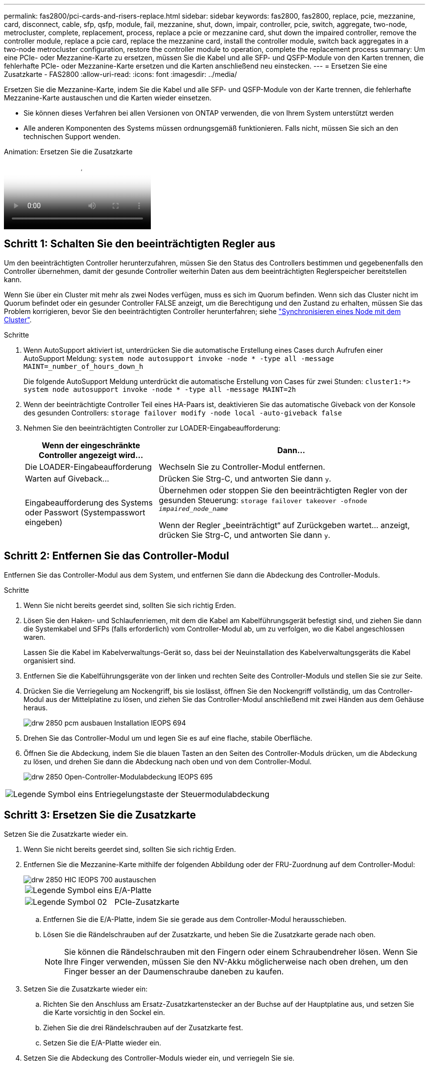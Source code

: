 ---
permalink: fas2800/pci-cards-and-risers-replace.html 
sidebar: sidebar 
keywords: fas2800, fas2800, replace, pcie, mezzanine, card, disconnect, cable, sfp, qsfp, module, fail, mezzanine, shut, down, impair, controller, pcie, switch, aggregate, two-node, metrocluster, complete, replacement, process, replace a pcie or mezzanine card, shut down the impaired controller, remove the controller module, replace a pcie card, replace the mezzanine card, install the controller module, switch back aggregates in a two-node metrocluster configuration, restore the controller module to operation, complete the replacement process 
summary: Um eine PCIe- oder Mezzanine-Karte zu ersetzen, müssen Sie die Kabel und alle SFP- und QSFP-Module von den Karten trennen, die fehlerhafte PCIe- oder Mezzanine-Karte ersetzen und die Karten anschließend neu einstecken. 
---
= Ersetzen Sie eine Zusatzkarte - FAS2800
:allow-uri-read: 
:icons: font
:imagesdir: ../media/


[role="lead"]
Ersetzen Sie die Mezzanine-Karte, indem Sie die Kabel und alle SFP- und QSFP-Module von der Karte trennen, die fehlerhafte Mezzanine-Karte austauschen und die Karten wieder einsetzen.

* Sie können dieses Verfahren bei allen Versionen von ONTAP verwenden, die von Ihrem System unterstützt werden
* Alle anderen Komponenten des Systems müssen ordnungsgemäß funktionieren. Falls nicht, müssen Sie sich an den technischen Support wenden.


.Animation: Ersetzen Sie die Zusatzkarte
video::a8ec891d-f6f6-4479-9ca2-af47017254ff[panopto]


== Schritt 1: Schalten Sie den beeinträchtigten Regler aus

Um den beeinträchtigten Controller herunterzufahren, müssen Sie den Status des Controllers bestimmen und gegebenenfalls den Controller übernehmen, damit der gesunde Controller weiterhin Daten aus dem beeinträchtigten Reglerspeicher bereitstellen kann.

Wenn Sie über ein Cluster mit mehr als zwei Nodes verfügen, muss es sich im Quorum befinden. Wenn sich das Cluster nicht im Quorum befindet oder ein gesunder Controller FALSE anzeigt, um die Berechtigung und den Zustand zu erhalten, müssen Sie das Problem korrigieren, bevor Sie den beeinträchtigten Controller herunterfahren; siehe link:https://docs.netapp.com/us-en/ontap/system-admin/synchronize-node-cluster-task.html?q=Quorum["Synchronisieren eines Node mit dem Cluster"^].

.Schritte
. Wenn AutoSupport aktiviert ist, unterdrücken Sie die automatische Erstellung eines Cases durch Aufrufen einer AutoSupport Meldung: `system node autosupport invoke -node * -type all -message MAINT=_number_of_hours_down_h`
+
Die folgende AutoSupport Meldung unterdrückt die automatische Erstellung von Cases für zwei Stunden: `cluster1:*> system node autosupport invoke -node * -type all -message MAINT=2h`

. Wenn der beeinträchtigte Controller Teil eines HA-Paars ist, deaktivieren Sie das automatische Giveback von der Konsole des gesunden Controllers: `storage failover modify -node local -auto-giveback false`
. Nehmen Sie den beeinträchtigten Controller zur LOADER-Eingabeaufforderung:
+
[cols="1,2"]
|===
| Wenn der eingeschränkte Controller angezeigt wird... | Dann... 


 a| 
Die LOADER-Eingabeaufforderung
 a| 
Wechseln Sie zu Controller-Modul entfernen.



 a| 
Warten auf Giveback...
 a| 
Drücken Sie Strg-C, und antworten Sie dann `y`.



 a| 
Eingabeaufforderung des Systems oder Passwort (Systempasswort eingeben)
 a| 
Übernehmen oder stoppen Sie den beeinträchtigten Regler von der gesunden Steuerung: `storage failover takeover -ofnode _impaired_node_name_`

Wenn der Regler „beeinträchtigt“ auf Zurückgeben wartet... anzeigt, drücken Sie Strg-C, und antworten Sie dann `y`.

|===




== Schritt 2: Entfernen Sie das Controller-Modul

Entfernen Sie das Controller-Modul aus dem System, und entfernen Sie dann die Abdeckung des Controller-Moduls.

.Schritte
. Wenn Sie nicht bereits geerdet sind, sollten Sie sich richtig Erden.
. Lösen Sie den Haken- und Schlaufenriemen, mit dem die Kabel am Kabelführungsgerät befestigt sind, und ziehen Sie dann die Systemkabel und SFPs (falls erforderlich) vom Controller-Modul ab, um zu verfolgen, wo die Kabel angeschlossen waren.
+
Lassen Sie die Kabel im Kabelverwaltungs-Gerät so, dass bei der Neuinstallation des Kabelverwaltungsgeräts die Kabel organisiert sind.

. Entfernen Sie die Kabelführungsgeräte von der linken und rechten Seite des Controller-Moduls und stellen Sie sie zur Seite.
. Drücken Sie die Verriegelung am Nockengriff, bis sie loslässt, öffnen Sie den Nockengriff vollständig, um das Controller-Modul aus der Mittelplatine zu lösen, und ziehen Sie das Controller-Modul anschließend mit zwei Händen aus dem Gehäuse heraus.
+
image::../media/drw_2850_pcm_remove_install_IEOPS-694.svg[drw 2850 pcm ausbauen Installation IEOPS 694]

. Drehen Sie das Controller-Modul um und legen Sie es auf eine flache, stabile Oberfläche.
. Öffnen Sie die Abdeckung, indem Sie die blauen Tasten an den Seiten des Controller-Moduls drücken, um die Abdeckung zu lösen, und drehen Sie dann die Abdeckung nach oben und von dem Controller-Modul.
+
image::../media/drw_2850_open_controller_module_cover_IEOPS-695.svg[drw 2850 Open-Controller-Modulabdeckung IEOPS 695]



[cols="1,3"]
|===


 a| 
image::../media/legend_icon_01.png[Legende Symbol eins]
 a| 
Entriegelungstaste der Steuermodulabdeckung

|===


== Schritt 3: Ersetzen Sie die Zusatzkarte

Setzen Sie die Zusatzkarte wieder ein.

. Wenn Sie nicht bereits geerdet sind, sollten Sie sich richtig Erden.
. Entfernen Sie die Mezzanine-Karte mithilfe der folgenden Abbildung oder der FRU-Zuordnung auf dem Controller-Modul:
+
image::../media/drw_2850_replace_HIC_IEOPS-700.svg[drw 2850 HIC IEOPS 700 austauschen]

+
[cols="1,3"]
|===


 a| 
image::../media/legend_icon_01.png[Legende Symbol eins]
 a| 
E/A-Platte



 a| 
image::../media/legend_icon_02.svg[Legende Symbol 02]
 a| 
PCIe-Zusatzkarte

|===
+
.. Entfernen Sie die E/A-Platte, indem Sie sie gerade aus dem Controller-Modul herausschieben.
.. Lösen Sie die Rändelschrauben auf der Zusatzkarte, und heben Sie die Zusatzkarte gerade nach oben.
+

NOTE: Sie können die Rändelschrauben mit den Fingern oder einem Schraubendreher lösen. Wenn Sie Ihre Finger verwenden, müssen Sie den NV-Akku möglicherweise nach oben drehen, um den Finger besser an der Daumenschraube daneben zu kaufen.



. Setzen Sie die Zusatzkarte wieder ein:
+
.. Richten Sie den Anschluss am Ersatz-Zusatzkartenstecker an der Buchse auf der Hauptplatine aus, und setzen Sie die Karte vorsichtig in den Sockel ein.
.. Ziehen Sie die drei Rändelschrauben auf der Zusatzkarte fest.
.. Setzen Sie die E/A-Platte wieder ein.


. Setzen Sie die Abdeckung des Controller-Moduls wieder ein, und verriegeln Sie sie.




== Schritt 4: Installieren Sie das Controller-Modul

Setzen Sie das Controller-Modul wieder ein.

.Schritte
. Wenn Sie nicht bereits geerdet sind, sollten Sie sich richtig Erden.
. Wenn dies noch nicht geschehen ist, bringen Sie die Abdeckung am Controller-Modul wieder an.
. Drehen Sie das Controller-Modul um und richten Sie das Ende an der Öffnung im Gehäuse aus.
. Schieben Sie das Controller-Modul vorsichtig bis zur Hälfte in das System. Richten Sie das Ende des Controller-Moduls an der Öffnung im Gehäuse aus, und drücken Sie das Controller-Modul vorsichtig bis zur Hälfte in das System.
+

NOTE: Setzen Sie das Controller-Modul erst dann vollständig in das Chassis ein, wenn Sie dazu aufgefordert werden.

. Das System nach Bedarf neu einsetzen.
+
Wenn Sie die Medienkonverter (QSFPs oder SFPs) entfernt haben, sollten Sie diese erneut installieren, wenn Sie Glasfaserkabel verwenden.

. Führen Sie die Neuinstallation des Controller-Moduls durch:
+
.. Schieben Sie das Steuermodul fest in die offene Position, bis es auf die Mittelebene trifft und vollständig sitzt, und schließen Sie dann den Nockengriff in die verriegelte Position.
+

NOTE: Beim Einschieben des Controller-Moduls in das Gehäuse keine übermäßige Kraft verwenden, um Schäden an den Anschlüssen zu vermeiden.

+
Der Controller beginnt zu booten, sobald er im Gehäuse sitzt.

.. Wenn Sie dies noch nicht getan haben, installieren Sie das Kabelverwaltungsgerät neu.
.. Verbinden Sie die Kabel mit dem Haken- und Schlaufenband mit dem Kabelmanagement-Gerät.


. Wiederherstellung des normalen Betriebs des Controllers durch Zurückgeben des Speichers: `storage failover giveback -ofnode _impaired_node_name_`
. Stellen Sie mithilfe der die automatische Rückgabe wieder her `storage failover modify -node local -auto-giveback true` Befehl.
. Wenn ein AutoSupport-Wartungsfenster ausgelöst wurde, beenden Sie das Fenster mit. Verwenden Sie dazu die `system node autosupport invoke -node * -type all -message MAINT=END` Befehl.




== Schritt 5: Senden Sie das fehlgeschlagene Teil an NetApp zurück

Senden Sie das fehlerhafte Teil wie in den dem Kit beiliegenden RMA-Anweisungen beschrieben an NetApp zurück.  https://mysupport.netapp.com/site/info/rma["Rückgabe und Austausch von Teilen"]Weitere Informationen finden Sie auf der Seite.
